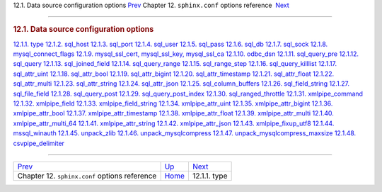 .. raw:: html

   <div class="navheader">

12.1. Data source configuration options
`Prev <conf-reference.html>`__ 
Chapter 12. \ ``sphinx.conf`` options reference
 `Next <conf-source-type.html>`__

--------------

.. raw:: html

   </div>

.. raw:: html

   <div class="sect1">

.. raw:: html

   <div class="titlepage">

.. raw:: html

   <div>

.. raw:: html

   <div>

.. rubric:: 12.1. Data source configuration options
   :name: data-source-configuration-options
   :class: title

.. raw:: html

   </div>

.. raw:: html

   </div>

.. raw:: html

   </div>

.. raw:: html

   <div class="toc">

`12.1.1. type <conf-source-type.html>`__
`12.1.2. sql\_host <conf-sql-host.html>`__
`12.1.3. sql\_port <conf-sql-port.html>`__
`12.1.4. sql\_user <conf-sql-user.html>`__
`12.1.5. sql\_pass <conf-sql-pass.html>`__
`12.1.6. sql\_db <conf-sql-db.html>`__
`12.1.7. sql\_sock <conf-sql-sock.html>`__
`12.1.8. mysql\_connect\_flags <conf-mysql-connect-flags.html>`__
`12.1.9. mysql\_ssl\_cert, mysql\_ssl\_key,
mysql\_ssl\_ca <conf-mysql-ssl.html>`__
`12.1.10. odbc\_dsn <conf-odbc-dsn.html>`__
`12.1.11. sql\_query\_pre <conf-sql-query-pre.html>`__
`12.1.12. sql\_query <conf-sql-query.html>`__
`12.1.13. sql\_joined\_field <conf-sql-joined-field.html>`__
`12.1.14. sql\_query\_range <conf-sql-query-range.html>`__
`12.1.15. sql\_range\_step <conf-sql-range-step.html>`__
`12.1.16. sql\_query\_killlist <conf-sql-query-killlist.html>`__
`12.1.17. sql\_attr\_uint <conf-sql-attr-uint.html>`__
`12.1.18. sql\_attr\_bool <conf-sql-attr-bool.html>`__
`12.1.19. sql\_attr\_bigint <conf-sql-attr-bigint.html>`__
`12.1.20. sql\_attr\_timestamp <conf-sql-attr-timestamp.html>`__
`12.1.21. sql\_attr\_float <conf-sql-attr-float.html>`__
`12.1.22. sql\_attr\_multi <conf-sql-attr-multi.html>`__
`12.1.23. sql\_attr\_string <conf-sql-attr-string.html>`__
`12.1.24. sql\_attr\_json <conf-sql-attr-json.html>`__
`12.1.25. sql\_column\_buffers <conf-sql-column-buffers.html>`__
`12.1.26. sql\_field\_string <conf-sql-field-string.html>`__
`12.1.27. sql\_file\_field <conf-sql-file-field.html>`__
`12.1.28. sql\_query\_post <conf-sql-query-post.html>`__
`12.1.29. sql\_query\_post\_index <conf-sql-query-post-index.html>`__
`12.1.30. sql\_ranged\_throttle <conf-sql-ranged-throttle.html>`__
`12.1.31. xmlpipe\_command <conf-xmlpipe-command.html>`__
`12.1.32. xmlpipe\_field <conf-xmlpipe-field.html>`__
`12.1.33. xmlpipe\_field\_string <conf-xmlpipe-field-string.html>`__
`12.1.34. xmlpipe\_attr\_uint <conf-xmlpipe-attr-uint.html>`__
`12.1.35. xmlpipe\_attr\_bigint <conf-xmlpipe-attr-bigint.html>`__
`12.1.36. xmlpipe\_attr\_bool <conf-xmlpipe-attr-bool.html>`__
`12.1.37. xmlpipe\_attr\_timestamp <conf-xmlpipe-attr-timestamp.html>`__
`12.1.38. xmlpipe\_attr\_float <conf-xmlpipe-attr-float.html>`__
`12.1.39. xmlpipe\_attr\_multi <conf-xmlpipe-attr-multi.html>`__
`12.1.40. xmlpipe\_attr\_multi\_64 <conf-xmlpipe-attr-multi-64.html>`__
`12.1.41. xmlpipe\_attr\_string <conf-xmlpipe-attr-string.html>`__
`12.1.42. xmlpipe\_attr\_json <conf-xmlpipe-attr-json.html>`__
`12.1.43. xmlpipe\_fixup\_utf8 <conf-xmlpipe-fixup-utf8.html>`__
`12.1.44. mssql\_winauth <conf-mssql-winauth.html>`__
`12.1.45. unpack\_zlib <conf-unpack-zlib.html>`__
`12.1.46. unpack\_mysqlcompress <conf-unpack-mysqlcompress.html>`__
`12.1.47.
unpack\_mysqlcompress\_maxsize <conf-unpack-mysqlcompress-maxsize.html>`__
`12.1.48. csvpipe\_delimiter <conf-csvpipe-delimiter.html>`__

.. raw:: html

   </div>

.. raw:: html

   </div>

.. raw:: html

   <div class="navfooter">

--------------

+----------------------------------------------------+--------------------------------+-------------------------------------+
| `Prev <conf-reference.html>`__                     | `Up <conf-reference.html>`__   |  `Next <conf-source-type.html>`__   |
+----------------------------------------------------+--------------------------------+-------------------------------------+
| Chapter 12. \ ``sphinx.conf`` options reference    | `Home <index.html>`__          |  12.1.1. type                       |
+----------------------------------------------------+--------------------------------+-------------------------------------+

.. raw:: html

   </div>
